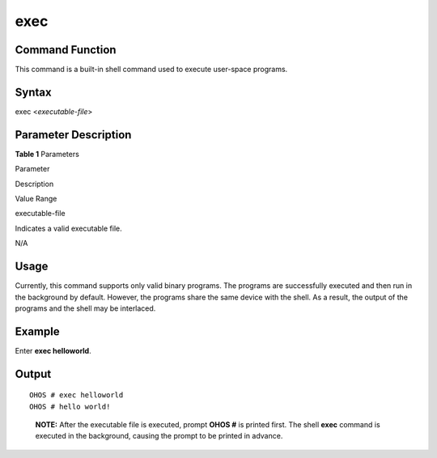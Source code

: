 exec
====

Command Function
----------------

This command is a built-in shell command used to execute user-space
programs.

Syntax
------

exec <*executable-file*>

Parameter Description
---------------------

**Table 1** Parameters

.. raw:: html

   <table>

.. raw:: html

   <thead align="left">

.. raw:: html

   <tr id="row3906mcpsimp">

.. raw:: html

   <th class="cellrowborder" valign="top" width="21%" id="mcps1.2.4.1.1">

.. raw:: html

   <p id="p3908mcpsimp">

Parameter

.. raw:: html

   </p>

.. raw:: html

   </th>

.. raw:: html

   <th class="cellrowborder" valign="top" width="52%" id="mcps1.2.4.1.2">

.. raw:: html

   <p id="p3910mcpsimp">

Description

.. raw:: html

   </p>

.. raw:: html

   </th>

.. raw:: html

   <th class="cellrowborder" valign="top" width="27%" id="mcps1.2.4.1.3">

.. raw:: html

   <p id="p3912mcpsimp">

Value Range

.. raw:: html

   </p>

.. raw:: html

   </th>

.. raw:: html

   </tr>

.. raw:: html

   </thead>

.. raw:: html

   <tbody>

.. raw:: html

   <tr id="row3913mcpsimp">

.. raw:: html

   <td class="cellrowborder" valign="top" width="21%" headers="mcps1.2.4.1.1 ">

.. raw:: html

   <p id="p3915mcpsimp">

executable-file

.. raw:: html

   </p>

.. raw:: html

   </td>

.. raw:: html

   <td class="cellrowborder" valign="top" width="52%" headers="mcps1.2.4.1.2 ">

.. raw:: html

   <p id="p3917mcpsimp">

Indicates a valid executable file.

.. raw:: html

   </p>

.. raw:: html

   </td>

.. raw:: html

   <td class="cellrowborder" valign="top" width="27%" headers="mcps1.2.4.1.3 ">

.. raw:: html

   <p id="p3919mcpsimp">

N/A

.. raw:: html

   </p>

.. raw:: html

   </td>

.. raw:: html

   </tr>

.. raw:: html

   </tbody>

.. raw:: html

   </table>

Usage
-----

Currently, this command supports only valid binary programs. The
programs are successfully executed and then run in the background by
default. However, the programs share the same device with the shell. As
a result, the output of the programs and the shell may be interlaced.

Example
-------

Enter **exec helloworld**.

Output
------

::

   OHOS # exec helloworld
   OHOS # hello world!

..

   |image1| **NOTE:** After the executable file is executed, prompt
   **OHOS #** is printed first. The shell **exec** command is executed
   in the background, causing the prompt to be printed in advance.

.. |image1| image:: public_sys-resources/icon-note.gif
